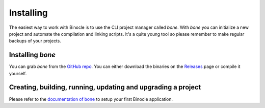 .. _installing:

Installing
==========

The easiest way to work with Binocle is to use the CLI project manager called `bone`.
With `bone` you can initialize a new project and automate the compilation and linking scripts. It's a quite young tool so please remember to make regular backups of your projects.

.. _installing-bone:

Installing `bone`
-----------------

You can grab `bone` from the `GitHub repo <https://github.com/tanis2000/bone>`_.
You can either download the binaries on the `Releases <https://github.com/tanis2000/bone/releases>`_ page or compile it yourself.

.. _building:

Creating, building, running, updating and upgrading a project
-------------------------------------------------------------

Please refer to the `documentation of bone <https://github.com/tanis2000/bone/blob/master/README.md>`_ to setup your first Binocle application.
